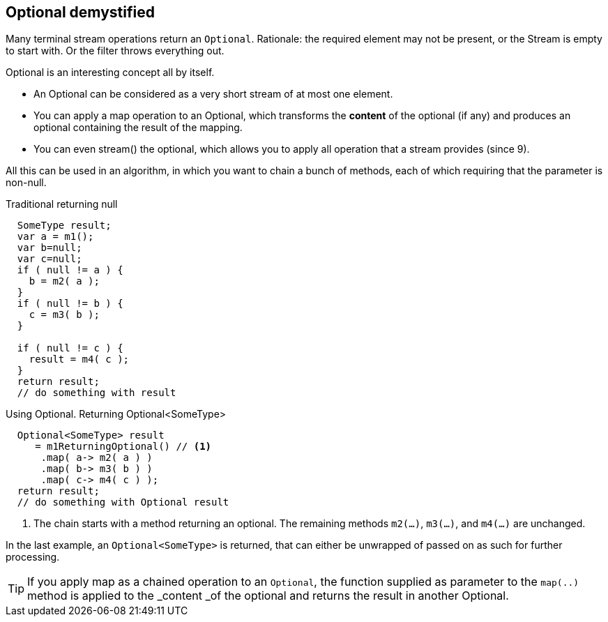 == Optional demystified

Many terminal stream operations return an [blue]`Optional`. Rationale: the required element
may not be present, or the Stream is empty to start with. Or the filter throws everything out.

Optional is an interesting concept all by itself.

* An Optional can be considered as a very short stream of at most one element.
* You can apply a map operation to an Optional, which transforms the *content* of the optional (if any) and
  produces an optional containing the result of the mapping.
* You  can even stream() the optional, which allows you to apply all operation that a stream provides (since 9).

All this can be used in an algorithm, in which you want to chain a bunch of methods, each of which
requiring that the parameter is non-null.

.Traditional returning null
[source,java]
----
  SomeType result;
  var a = m1();
  var b=null;
  var c=null;
  if ( null != a ) {
    b = m2( a );
  }
  if ( null != b ) {
    c = m3( b );
  }

  if ( null != c ) {
    result = m4( c );
  }
  return result;
  // do something with result
----

.Using Optional. Returning Optional<SomeType>
[source,java]
----
  Optional<SomeType> result
     = m1ReturningOptional() // <1>
      .map( a-> m2( a ) )
      .map( b-> m3( b ) )
      .map( c-> m4( c ) );
  return result;
  // do something with Optional result
----

<1> The chain starts with a method returning an optional. The remaining methods `m2(...)`, `m3(...)`, and `m4(...)` are unchanged.

In the last example, an [blue]`Optional<SomeType>` is returned, that can either be unwrapped of passed on as such for further processing.

[TIP]
If you apply map as a chained operation to an [blue]`Optional`, the function supplied as
 parameter to the `map(..)` method is applied to the _content _of the optional and returns the result in another Optional.
